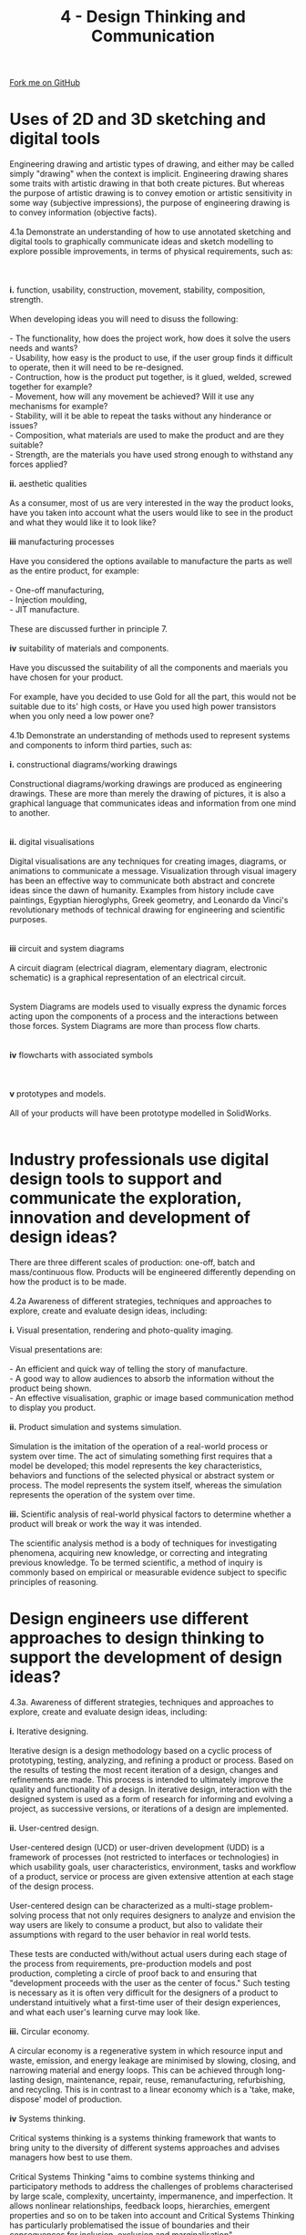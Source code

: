 #+STARTUP:indent
#+HTML_HEAD: <link rel="stylesheet" type="text/css" href="css/styles.css"/>
#+HTML_HEAD_EXTRA: <link href='http://fonts.googleapis.com/css?family=Ubuntu+Mono|Ubuntu' rel='stylesheet' type='text/css'>
#+BEGIN_COMMENT
#+STYLE: <link rel="stylesheet" type="text/css" href="css/styles.css"/>
#+STYLE: <link href='http://fonts.googleapis.com/css?family=Ubuntu+Mono|Ubuntu' rel='stylesheet' type='text/css'>
#+END_COMMENT
#+OPTIONS: f:nil author:nil num:1 creator:nil timestamp:nil 
#+TITLE: 4 - Design Thinking and Communication
#+AUTHOR: C. Delport

#+BEGIN_HTML
<div class="github-fork-ribbon-wrapper left">
<div class="github-fork-ribbon">
<a href="https://github.com/stcd11/a_level_de_theory">Fork me on GitHub</a>
</div>
</div>
<center>
<img src='img/First_angle_projection.png' width=20%>
</center>
#+END_HTML

* COMMENT Use as a template
:PROPERTIES:
:HTML_CONTAINER_CLASS: activity
:END:
** Learn It
:PROPERTIES:
:HTML_CONTAINER_CLASS: learn
:END:

** Research It
:PROPERTIES:
:HTML_CONTAINER_CLASS: research
:END:

** Design It
:PROPERTIES:
:HTML_CONTAINER_CLASS: design
:END:

** Build It
:PROPERTIES:
:HTML_CONTAINER_CLASS: build
:END:

** Test It
:PROPERTIES:
:HTML_CONTAINER_CLASS: test
:END:

** Run It
:PROPERTIES:
:HTML_CONTAINER_CLASS: run
:END:

** Document It
:PROPERTIES:
:HTML_CONTAINER_CLASS: document
:END:

** Code It
:PROPERTIES:
:HTML_CONTAINER_CLASS: code
:END:

** Program It
:PROPERTIES:
:HTML_CONTAINER_CLASS: program
:END:

** Try It
:PROPERTIES:
:HTML_CONTAINER_CLASS: try
:END:

** Badge It
:PROPERTIES:
:HTML_CONTAINER_CLASS: badge
:END:

** Save It
:PROPERTIES:
:HTML_CONTAINER_CLASS: save
:END:

e* Introduction
[[file:img/pic.jpg]]
:PROPERTIES:
:HTML_CONTAINER_CLASS: intro
:END:
** What are PIC chips?
:PROPERTIES:
:HTML_CONTAINER_CLASS: research
:END:
Peripheral Interface Controllers are small silicon chips which can be programmed to perform useful tasks.
In school, we tend to use Genie branded chips, like the C08 model you will use in this project. Others (e.g. PICAXE) are available.
PIC chips allow you connect different inputs (e.g. switches) and outputs (e.g. LEDs, motors and speakers), and to control them using flowcharts.
Chips such as these can be found everywhere in consumer electronic products, from toasters to cars. 

While they might not look like much, there is more computational power in a single PIC chip used in school than there was in the space shuttle that went to the moon in the 60's!
** When would I use a PIC chip?
Imagine you wanted to make a flashing bike light; using an LED and a switch alone, you'd need to manually push and release the button to get the flashing effect. A PIC chip could be programmed to turn the LED off and on once a second.
In a board game, you might want to have an electronic dice to roll numbers from 1 to 6 for you. 
In a car, a circuit is needed to ensure that the airbags only deploy when there is a sudden change in speed, AND the passenger is wearing their seatbelt, AND the front or rear bumper has been struck. PIC chips can carry out their instructions very quickly, performing around 1000 instructions per second - as such, they can react far more quickly than a person can. 
* Uses of 2D and 3D sketching and digital tools
:PROPERTIES:
:HTML_CONTAINER_CLASS: activity
:END:

#+BEGIN_VERSE
Engineering drawing and artistic types of drawing, and either may be called simply "drawing" when the context is implicit. Engineering drawing shares some traits with artistic drawing in that both create pictures. But whereas the purpose of artistic drawing is to convey emotion or artistic sensitivity in some way (subjective impressions), the purpose of engineering drawing is to convey information (objective facts).

4.1a Demonstrate an understanding of how to use annotated sketching and digital tools to graphically communicate ideas and sketch modelling to explore possible improvements, in terms of physical requirements, such as:
[[./img/sample_idea1.png]]
[[./img/sample_idea2.png]]
[[./img/sample_idea3.png]]
*i.* function, usability, construction, movement, stability, composition, strength. 

When developing ideas you will need to disuss the following:

- The functionality, how does the project work, how does it solve the users needs and wants?
- Usability, how easy is the product to use, if the user group finds it difficult to operate, then it will need to be re-designed.
- Contruction, how is the product put together, is it glued, welded, screwed together for example?
- Movement, how will any movement be achieved? Will it use any mechanisms for example?
- Stability, will it be able to repeat the tasks without any hinderance or issues?
- Composition, what materials are used to make the product and are they suitable?
- Strength, are the materials you have used strong enough to withstand any forces applied?

*ii.* aesthetic qualities

As a consumer, most of us are very interested in the way the product looks, have you taken into account what the users would like to see in the product and what they would like it to look like?

*iii* manufacturing processes

Have you considered the options available to manufacture the parts as well as the entire product, for example:

- One-off manufacturing,
- Injection moulding,
- JIT manufacture.

These are discussed further in principle 7.

*iv* suitability of materials and components.

Have you discussed the suitability of all the components and maerials you have chosen for your product.

For example, have you decided to use Gold for all the part, this would not be suitable due to its' high costs, or Have you used high power transistors when you only need a low power one?

4.1b Demonstrate an understanding of methods used to represent systems and components to inform third parties, such as:

*i.* constructional diagrams/working drawings

Constructional diagrams/working drawings are produced as  engineering drawings. These are more than merely the drawing of pictures, it is also a graphical language that communicates ideas and information from one mind to another.
[[./img/instructional_diagram.gif]]

*ii.* digital visualisations

Digital visualisations are any techniques for creating images, diagrams, or animations to communicate a message. Visualization through visual imagery has been an effective way to communicate both abstract and concrete ideas since the dawn of humanity. Examples from history include cave paintings, Egyptian hieroglyphs, Greek geometry, and Leonardo da Vinci's revolutionary methods of technical drawing for engineering and scientific purposes.
[[./img/digital_visualisation.jpg]]

*iii* circuit and system diagrams

A circuit diagram (electrical diagram, elementary diagram, electronic schematic) is a graphical representation of an electrical circuit.
[[./img/circuit_diag_example.jpg]]

System Diagrams are models used to visually express the dynamic forces acting upon the components of a process and the interactions between those forces. System Diagrams are more than process flow charts.
[[./imgsample_systems_diag.gif]]

*iv* flowcharts with associated symbols
[[./img/flow_chart_symbols.jpg]]
[[./img/flowchart_sample.jpg]]

*v* prototypes and models.

All of your products will have been prototype modelled in SolidWorks.
[[./img/prototype_model.jpg]]

#+END_VERSE

* Industry professionals use digital design tools to support and communicate the exploration, innovation and development of design ideas?
:PROPERTIES:
:HTML_CONTAINER_CLASS: activity
:END:

#+BEGIN_VERSE
There are three different scales of production: one-off, batch and mass/continuous flow. Products will be engineered differently depending on how the product is to be made. 

4.2a Awareness of different strategies, techniques and approaches to explore, create and evaluate design ideas, including:

*i.* Visual presentation, rendering and photo-quality imaging.

Visual presentations are:

- An efficient and quick way of telling the story of manufacture.
- A good way to allow audiences to absorb the information without the product being shown.
- An effective visualisation, graphic or image based communication method to display you product.

*ii.* Product simulation and systems simulation.

Simulation is the imitation of the operation of a real-world process or system over time. The act of simulating something first requires that a model be developed; this model represents the key characteristics, behaviors and functions of the selected physical or abstract system or process. The model represents the system itself, whereas the simulation represents the operation of the system over time.

*iii.* Scientific analysis of real-world physical factors to determine whether a product will break or work the way it was intended.

The scientific analysis method is a body of techniques for investigating phenomena, acquiring new knowledge, or correcting and integrating previous knowledge. To be termed scientific, a method of inquiry is commonly based on empirical or measurable evidence subject to specific principles of reasoning.
#+END_VERSE

* Design engineers use different approaches to design thinking to support the development of design ideas?
:PROPERTIES:
:HTML_CONTAINER_CLASS: activity
:END:

#+BEGIN_VERSE
4.3a. Awareness of different strategies, techniques and approaches to explore, create and evaluate design ideas, including:

*i.* Iterative designing.

Iterative design is a design methodology based on a cyclic process of prototyping, testing, analyzing, and refining a product or process. Based on the results of testing the most recent iteration of a design, changes and refinements are made. This process is intended to ultimately improve the quality and functionality of a design. In iterative design, interaction with the designed system is used as a form of research for informing and evolving a project, as successive versions, or iterations of a design are implemented.

*ii.* User-centred design.

User-centered design (UCD) or user-driven development (UDD) is a framework of processes (not restricted to interfaces or technologies) in which usability goals, user characteristics, environment, tasks and workflow of a product, service or process are given extensive attention at each stage of the design process. 

User-centered design can be characterized as a multi-stage problem-solving process that not only requires designers to analyze and envision the way users are likely to consume a product, but also to validate their assumptions with regard to the user behavior in real world tests. 

These tests are conducted with/without actual users during each stage of the process from requirements, pre-production models and post production, completing a circle of proof back to and ensuring that "development proceeds with the user as the center of focus." Such testing is necessary as it is often very difficult for the designers of a product to understand intuitively what a first-time user of their design experiences, and what each user's learning curve may look like.

*iii.* Circular economy.

A  circular economy is a regenerative system in which resource input and waste, emission, and energy leakage are minimised by slowing, closing, and narrowing material and energy loops. This can be achieved through long-lasting design, maintenance, repair, reuse, remanufacturing, refurbishing, and recycling. This is in contrast to a linear economy which is a 'take, make, dispose' model of production.

*iv* Systems thinking.

Critical systems thinking is a systems thinking framework that wants to bring unity to the diversity of different systems approaches and advises managers how best to use them.

Critical Systems Thinking "aims to combine systems thinking and participatory methods to address the challenges of problems characterised by large scale, complexity, uncertainty, impermanence, and imperfection. It allows nonlinear relationships, feedback loops, hierarchies, emergent properties and so on to be taken into account and Critical Systems Thinking has particularly problematised the issue of boundaries and their consequences for inclusion, exclusion and marginalisation".


4.3b. The importance of collaboration to gain specialist knowledge from across subject areas when delivering solutions in the design and manufacturing industries.

There are many good reasons to collaborate with others with specialist knowledge to develop a product, here are some of the positives:

1. Enable quick and effective decision-making
2. Facilitate research and access to relevant information and resources
3. Reuse ideas, experiences and expertise
4. Avoid redundant efforts
5. Avoid making the same mistake several times
6. Take advantage of existing experiences and expertise
7. Communicate widely and quickly important information
8. Promote and rapidly deploy reproducible standards, procedures and processes
9. Provide methods, tools, templates, techniques and examples
10. Ensure that scarce expertise is widely disseminated
11. Show clients how knowledge can be used and the benefits that can be gained
12. Accelerate delivery times for customers
13. Allow the organization to take advantage of its size
14. Make the organization the champion of reusing experience to solve its problems
15. Stimulate innovation and development

To read more about these, click on [[https://www.elium.com/blog/benefits-of-knowledge-sharing][this]] link.

4.3c. Understand how design engineers use system design processe sto define and develop systems that satisfy specified requirements of users using the three sub-tasks of:

*i* User-interface design.

User interface design (UI) or user interface engineering is the design of user interfaces for machines and software, such as computers, home appliances, mobile devices, and other electronic devices, with the focus on maximizing usability and the user experience. The goal of user interface design is to make the user's interaction as simple and efficient as possible, in terms of accomplishing user goals (user-centered design).
[[./img/user_interface_design.png]]

*ii* Data design.

Database design is the process of producing a detailed data model of a database. This data model contains all the needed logical and physical design choices and physical storage parameters needed to generate a design in a data definition language, which can then be used to create a database.
[[./img/data_design.jpg]]

*iii* Process design.

Process design is a methodical series of steps that engineers use in creating functional products and processes. The process is highly iterative - parts of the process often need to be repeated many times before another can be entered - though the part(s) that get iterated and the number of such cycles in any given project may vary.
[[./img/process_design.png]]
#+END_VERSE


